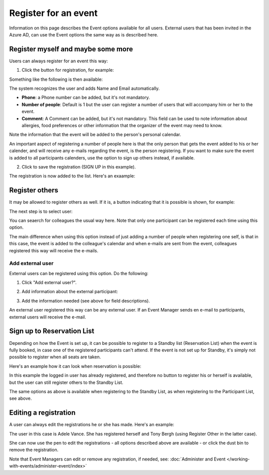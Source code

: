 Register for an event
=======================

Information on this page describes the Event options available for all users. External users that has been invited in the Azure AD, can use the Event options the same way as is described here.

Register myself and maybe some more
*************************************
Users can always register for an event this way:

1. Click the button for registration, for example:

.. image:: register-for-event-1.png

Something like the following is then available:

.. image:: register-for-event-2.png

The system recognizes the user and adds Name and Email automatically.

+ **Phone**: a Phone number can be added, but it's not mandatory.
+ **Number of people**: Default is 1 but the user can register a number of users that will accompany him or her to the event.
+ **Comment**: A Comment can be added, but it's not mandatory. This field can be used to note information about allergies, food preferences or other information that the organizer of the event may need to know.

Note the information that the event will be added to the person's personal calendar.

An important aspect of registering a number of people here is that the only person that gets the event added to his or her calender, and will receive any e-mails regarding the event, is the person registering. If you want to make sure the event is added to all participants calenders, use the option to sign up others instead, if available.  

2. Click to save the registration (SIGN UP in this example).

The registration is now added to the list. Here's an exaample:

.. image:: register-for-event-3.png

Register others
*****************
It may be allowed to register others as well. If it is, a button indicating that it is possible is shown, for example:

.. image:: register-other-1.png

The next step is to select user:

.. image:: register-other-2.png

You can seaerch for colleagues the usual way here. Note that only one participant can be registered each time using this option.

The main difference when using this option instead of just adding a number of people when registering one self, is that in this case, the event is added to the colleague's calendar and when e-mails are sent from the event, colleagues registered this way will receive the e-mails.

Add external user
--------------------
External users can be registered using this option. Do the following:

1. Click "Add external user?".

.. image:: register-other-3.png

2. Add information about the external participant:

.. image:: register-other-4.png

3. Add the information needed (see above for field descriptions).

An external user registered this way can be any external user. If an Event Manager sends en e-mail to participants, external users will receive the e-mail.

Sign up to Reservation List
******************************
Depending on how the Event is set up, it can be possible to register to a Standby list (Reservation List) when the event is fully booked, in case one of the registered participants can't attend. If the event is not set up for Standby, it's simply not possible to register when all seats are taken.

Here's an example how it can look when reservation is possible:

.. image:: register-reservation.png

In this example the logged in user has already registered, and therefore no button to register his or herself is available, but the user can still register others to the Standby List.

The same options as above is available when registering to the Standby List, as when registering to the Participant List, see above.

Editing a registration
**************************
A user can always edit the registrations he or she has made. Here's an example:

.. image:: register-edit.png

The user in this case is Adele Vance. She has registered herself and Tony Bergh (using Register Other in the latter case).

She can now use the pen to edit the registrations - all options described above are available - or click the dust bin to remove the registration.

Note that Event Managers can edit or remove any registration, if needed, see: :doc:`Administer and Event </working-with-events/administer-event/index>`

